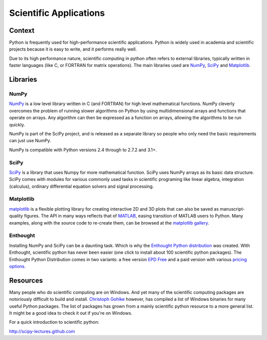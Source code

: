 =======================
Scientific Applications
=======================

Context
:::::::

Python is frequently used for high-performance scientific applications. Python
is widely used in academia and scientific projects because it is easy to write,
and it performs really well.

Due to its high performance nature, scientific computing in python often refers
to external libraries, typically written in faster languages (like C, or FORTRAN
for matrix operations). The main libraries used are `NumPy`_,
`SciPy`_ and `Matplotlib`_.

Libraries
:::::::::

NumPy
-----
`NumPy <http://numpy.scipy.org/>`_ is a low level library written in C (and
FORTRAN) for high level mathematical functions. NumPy cleverly overcomes the
problem of running slower algorithms on Python by using multidimensional arrays
and functions that operate on arrays. Any algorithm can then be expressed as a
function on arrays, allowing the algorithms to be run quickly.


NumPy is part of the SciPy project, and is released as a separate library so
people who only need the basic requirements can just use NumPy.

NumPy is compatible with Python versions 2.4 through to 2.7.2 and 3.1+.

SciPy
-----
`SciPy <http://scipy.org/>`_ is a library that uses Numpy for more mathematical
function. SciPy uses NumPy arrays as its basic data structure. SciPy comes with
modules for various commonly used tasks in scientific programing like linear
algebra, integration (calculus), ordinary differential equation solvers and
signal processing.

Matplotlib
----------

`matplotlib <http://matplotlib.sourceforge.net/>`_ is a flexible plotting
library for creating interactive 2D and 3D plots that can also be saved as
manuscript-quality figures.  The API in many ways reflects that of `MATLAB <http://www.mathworks.com/products/matlab/>`_,
easing transition of MATLAB users to Python.  Many examples, along with the
source code to re-create them, can be browsed at the `matplotlib gallery <http://matplotlib.sourceforge.net/gallery.html>`_.

Enthought
---------

Installing NumPy and SciPy can be a daunting task. Which is why the
`Enthought Python distribution <http://enthought.com/>`_ was created. With
Enthought, scientific python has never been easier (one click to install about
100 scientific python packages). The Enthought Python Distribution comes in two
variants: a free version `EPD Free <http://enthought.com/products/epd_free.php>`_
and a paid version with various `pricing options.
<http://enthought.com/products/epd_sublevels.php>`_


Resources
:::::::::

Many people who do scientific computing are on Windows. And yet many of the
scientific computing packages are notoriously difficult to build and install.
`Christoph Gohlke <http://www.lfd.uci.edu/~gohlke/pythonlibs/>`_ however, has
compiled a list of Windows binaries for many useful Python packages. The list
of packages has grown from a mainly scientific python resource to a more
general list. It might be a good idea to check it out if you're on Windows.

For a quick introduction to scientific python:

http://scipy-lectures.github.com
